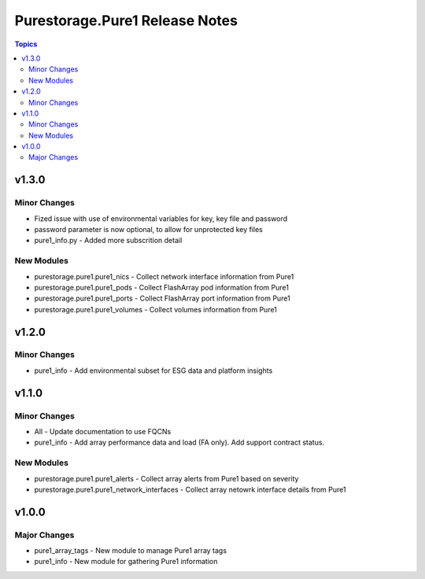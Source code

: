 ===============================
Purestorage.Pure1 Release Notes
===============================

.. contents:: Topics


v1.3.0
======

Minor Changes
-------------

- Fized issue with use of environmental variables for key, key file and password
- password parameter is now optional, to allow for unprotected key files
- pure1_info.py - Added more subscrition detail

New Modules
-----------

- purestorage.pure1.pure1_nics - Collect network interface information from Pure1
- purestorage.pure1.pure1_pods - Collect FlashArray pod information from Pure1
- purestorage.pure1.pure1_ports - Collect FlashArray port information from Pure1
- purestorage.pure1.pure1_volumes - Collect volumes information from Pure1

v1.2.0
======

Minor Changes
-------------

- pure1_info - Add environmental subset for ESG data and platform insights

v1.1.0
======

Minor Changes
-------------

- All - Update documentation to use FQCNs
- pure1_info - Add array performance data and load (FA only). Add support contract status.

New Modules
-----------

- purestorage.pure1.pure1_alerts - Collect array alerts from Pure1 based on severity
- purestorage.pure1.pure1_network_interfaces - Collect array netowrk interface details from Pure1

v1.0.0
======

Major Changes
-------------

- pure1_array_tags - New module to manage Pure1 array tags
- pure1_info - New module for gathering Pure1 information
